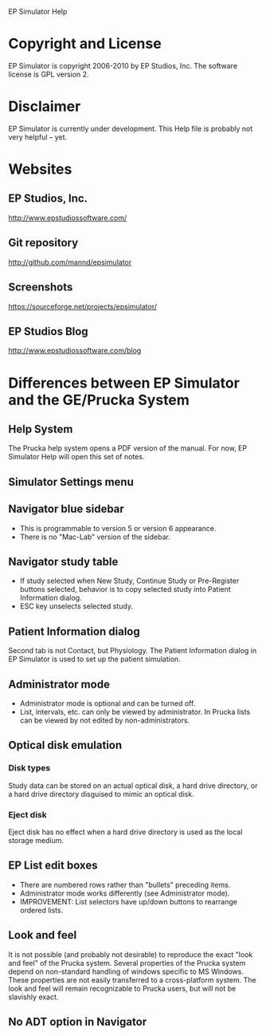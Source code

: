 EP Simulator Help
* Copyright and License
  EP Simulator is copyright 2006-2010 by EP Studios, Inc.  The
  software license is GPL version 2.
* Disclaimer
  EP Simulator is currently under development.  This Help file is
  probably not very helpful -- yet.
* Websites
** EP Studios, Inc.
   http://www.epstudiossoftware.com/
** Git repository
   http://github.com/mannd/epsimulator
** Screenshots
   https://sourceforge.net/projects/epsimulator/
** EP Studios Blog
   http://www.epstudiossoftware.com/blog
* Differences between EP Simulator and the GE/Prucka System
** Help System
   The Prucka help system opens a PDF version of the manual.  For now,
   EP Simulator Help will open this set of notes.
** Simulator Settings menu
** Navigator blue sidebar
   - This is programmable to version 5 or version 6 appearance.
   - There is no "Mac-Lab" version of the sidebar.
** Navigator study table
   - If study selected when New Study, Continue Study or Pre-Register buttons
     selected, behavior is to copy selected study into Patient Information dialog.
   - ESC key unselects selected study.
** Patient Information dialog
   Second tab is not Contact, but Physiology.  The Patient Information dialog
   in EP Simulator is used to set up the patient simulation.
** Administrator mode
   - Administrator mode is optional and can be turned off.
   - List, intervals, etc. can only be viewed by administrator.  In Prucka
     lists can be viewed by not edited by non-administrators.
** Optical disk emulation
*** Disk types
    Study data can be stored on an actual optical disk, a hard drive
    directory, or a hard drive directory disguised to mimic an optical disk.
*** Eject disk
    Eject disk has no effect when a hard drive directory is used as the local
    storage medium.
** EP List edit boxes
   - There are numbered rows rather than "bullets" preceding items.
   - Administrator mode works differently (see Administrator mode).
   - IMPROVEMENT: List selectors have up/down buttons to rearrange ordered lists.
** Look and feel
   It is not possible (and probably not desirable) to reproduce the exact
   "look and feel" of the Prucka system.  Several properties of the Prucka
   system depend on non-standard handling of windows specific to MS Windows.
   These properties are not easily transferred to a cross-platform system.
   The look and feel will remain recognizable to Prucka users, but will not be
   slavishly exact.
** No ADT option in Navigator
